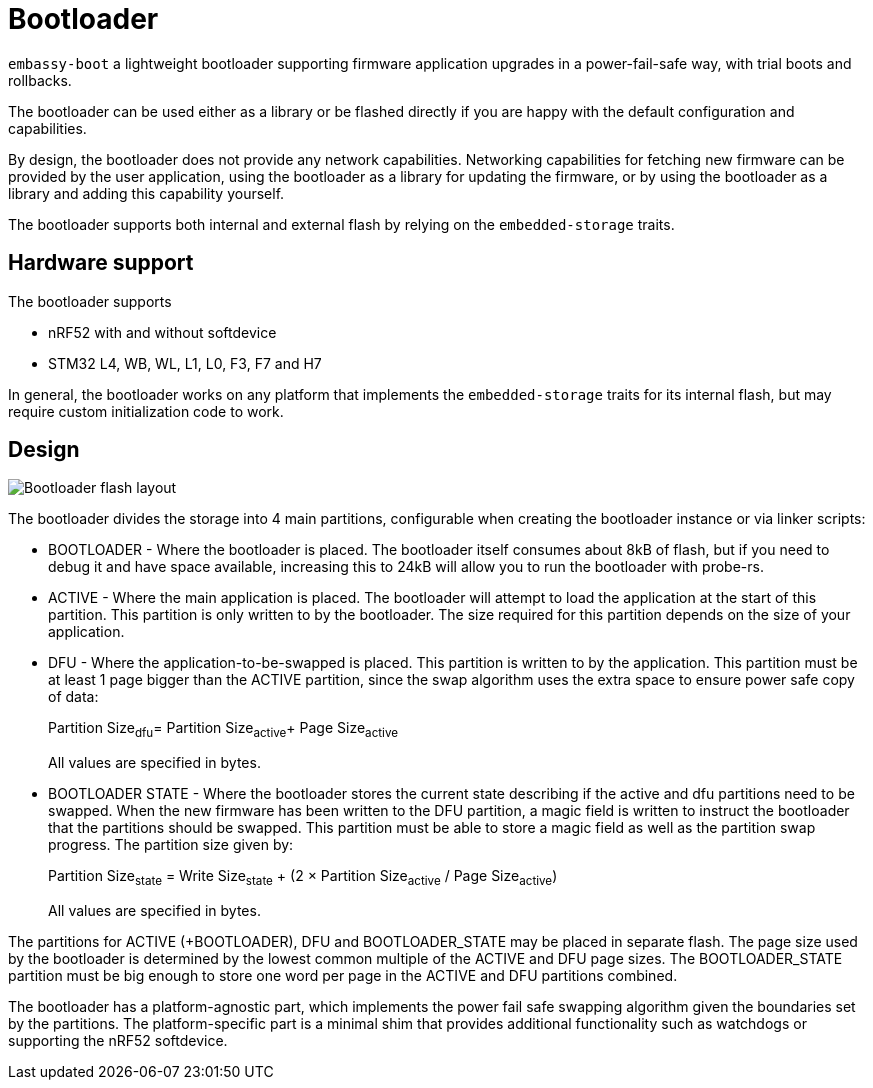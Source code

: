 = Bootloader

`embassy-boot` a lightweight bootloader supporting firmware application upgrades in a power-fail-safe way, with trial boots and rollbacks.

The bootloader can be used either as a library or be flashed directly if you are happy with the default configuration and capabilities.

By design, the bootloader does not provide any network capabilities. Networking capabilities for fetching new firmware can be provided by the user application, using the bootloader as a library for updating the firmware, or by using the bootloader as a library and adding this capability yourself.

The bootloader supports both internal and external flash by relying on the `embedded-storage` traits.


== Hardware support

The bootloader supports

* nRF52 with and without softdevice
* STM32 L4, WB, WL, L1, L0, F3, F7 and H7

In general, the bootloader works on any platform that implements the `embedded-storage` traits for its internal flash, but may require custom initialization code to work.

== Design

image::bootloader_flash.png[Bootloader flash layout]

The bootloader divides the storage into 4 main partitions, configurable when creating the bootloader
instance or via linker scripts:

* BOOTLOADER - Where the bootloader is placed. The bootloader itself consumes about 8kB of flash, but if you need to debug it and have space available, increasing this to 24kB will allow you to run the bootloader with probe-rs.
* ACTIVE - Where the main application is placed. The bootloader will attempt to load the application at the start of this partition. This partition is only written to by the bootloader. The size required for this partition depends on the size of your application.
* DFU - Where the application-to-be-swapped is placed. This partition is written to by the application. This partition must be at least 1 page bigger than the ACTIVE partition, since the swap algorithm uses the extra space to ensure power safe copy of data:
+
Partition Size~dfu~= Partition Size~active~+ Page Size~active~
+
All values are specified in bytes.

* BOOTLOADER STATE - Where the bootloader stores the current state describing if the active and dfu partitions need to be swapped. When the new firmware has been written to the DFU partition, a magic field is written to instruct the bootloader that the partitions should be swapped. This partition must be able to store a magic field as well as the partition swap progress. The partition size given by:
+
Partition Size~state~ = Write Size~state~ + (2 × Partition Size~active~ / Page Size~active~)
+
All values are specified in bytes.

The partitions for ACTIVE (+BOOTLOADER), DFU and BOOTLOADER_STATE may be placed in separate flash. The page size used by the bootloader is determined by the lowest common multiple of the ACTIVE and DFU page sizes.
The BOOTLOADER_STATE partition must be big enough to store one word per page in the ACTIVE and DFU partitions combined.

The bootloader has a platform-agnostic part, which implements the power fail safe swapping algorithm given the boundaries set by the partitions. The platform-specific part is a minimal shim that provides additional functionality such as watchdogs or supporting the nRF52 softdevice.
